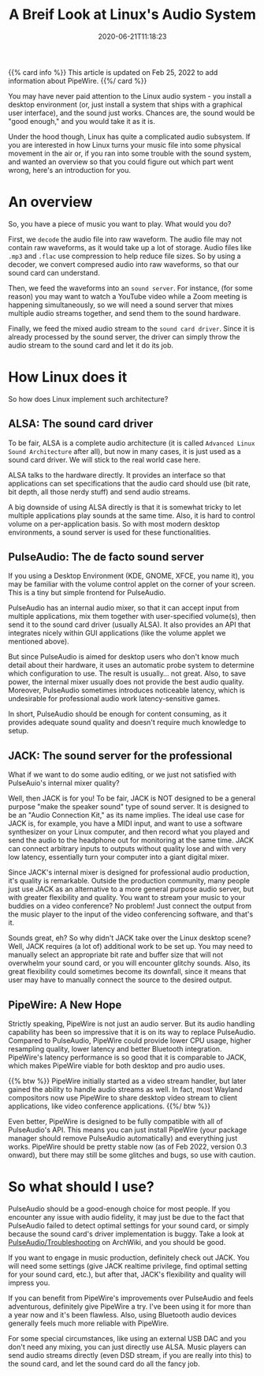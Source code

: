 #+STARTUP: indent
#+TITLE: A Breif Look at Linux's Audio System
#+DESCRIPTION: In case you wonder how Linux turn ones and zeros into shaky air.
#+DATE: 2020-06-21T11:18:23
#+TAGS[]: linux audio
#+LICENSE: cc-sa

{{% card info %}}
This article is updated on Feb 25, 2022 to add information about PipeWire.
{{%/ card %}}

You may have never paid attention to the Linux audio system - you install a desktop environment (or, just install a system that ships with a graphical user interface), and the sound just works. Chances are, the sound would be "good enough," and you would take it as it is.

Under the hood though, Linux has quite a complicated audio subsystem. If you are interested in how Linux turns your music file into some physical movement in the air or, if you ran into some trouble with the sound system, and wanted an overview so that you could figure out which part went wrong, here's an introduction for you.

* An overview
So, you have a piece of music you want to play. What would you do?

First, we ~decode~ the audio file into raw waveform. The audio file may not contain raw waveforms, as it would take up a lot of storage. Audio files like =.mp3= and =.flac= use compression to help reduce file sizes. So by using a decoder, we convert compresed audio into raw waveforms, so that our sound card can understand.

Then, we feed the waveforms into an ~sound server~. For instance, (for some reason) you may want to watch a YouTube video while a Zoom meeting is happening simultaneously, so we will need a sound server that mixes multiple audio streams together, and send them to the sound hardware.

Finally, we feed the mixed audio stream to the ~sound card driver~. Since it is already processed by the sound server, the driver can simply throw the audio stream to the sound card and let it do its job.

* How Linux does it
So how does Linux implement such architecture?

** ALSA: The sound card driver
To be fair, ALSA is a complete audio architecture (it is called =Advanced Linux Sound Architecture= after all), but now in many cases, it is just used as a sound card driver. We will stick to the real world case here.

ALSA talks to the hardware directly. It provides an interface so that applications can set specifications that the audio card should use (bit rate, bit depth, all those nerdy stuff) and send audio streams.

A big downside of using ALSA directly is that it is somewhat tricky to let multiple applications play sounds at the same time. Also, it is hard to control volume on a per-application basis. So with most modern desktop environments, a sound server is used for these functionalities.

** PulseAudio: The de facto sound server
If you using a Desktop Environment (KDE, GNOME, XFCE, you name it), you may be familiar with the volume control applet on the corner of your screen. This is a tiny but simple frontend for PulseAudio.

PulseAudio has an internal audio mixer, so that it can accept input from multiple applications, mix them together with user-specified volume(s), then send it to the sound card driver (usually ALSA). It also provides an API that integrates nicely within GUI applications (like the volume applet we mentioned above).

But since PulseAudio is aimed for desktop users who don't know much detail about their hardware, it uses an automatic probe system to determine which configuration to use. The result is usually... not great. Also, to save power, the internal mixer usually does not provide the best audio quality. Moreover, PulseAudio sometimes introduces noticeable latency, which is undesirable for professional audio work latency-sensitive games.

In short, PulseAudio should be enough for content consuming, as it provides adequate sound quality and doesn't require much knowledge to setup.

** JACK: The sound server for the professional
What if we want to do some audio editing, or we just not satisfied with PulseAuio's internal mixer quality?

Well, then JACK is for you! To be fair, JACK is NOT designed to be a general purpose "make the speaker sound" type of sound server. It is designed to be an "Audio Connection Kit," as its name implies. The ideal use case for JACK is, for example, you have a MIDI input, and want to use a software synthesizer on your Linux computer, and then record what you played and send the audio to the headphone out for monitoring at the same time. JACK can connect arbitrary inputs to outputs without quality lose and with very low latency, essentially turn your computer into a giant digital mixer.

Since JACK's internal mixer is designed for professional audio production, it's quality is remarkable. Outside the production community, many people just use JACK as an alternative to a more general purpose audio server, but with greater flexibility and quality. You want to stream your music to your buddies on a video conference? No problem! Just connect the output from the music player to the input of the video conferencing software, and that's it.

Sounds great, eh? So why didn't JACK take over the Linux desktop scene? Well, JACK requires (a lot of) additional work to be set up. You may need to manually select an appropriate bit rate and buffer size that will not overwhelm your sound card, or you will encounter glitchy sounds. Also, its great flexibility could sometimes become its downfall, since it means that user may have to manually connect the source to the desired output.

** PipeWire: A New Hope
Strictly speaking, PipeWire is not just an audio server. But its audio handling capability has been so impressive that it is on its way to replace PulseAudio. Compared to PulseAudio, PipeWire could provide lower CPU usage, higher resampling quality, lower latency and better Bluetooth integration. PipeWire's latency performance is so good that it is comparable to JACK, which makes PipeWire viable for both desktop and pro audio uses.

{{% btw %}}
PipeWire initially started as a video stream handler, but later gained the ability to handle audio streams as well. In fact, most Wayland compositors now use PipeWire to share desktop video stream to client applications, like video conference applications.
{{%/ btw %}}

Even better, PipeWire is designed to be fully compatible with all of PulseAudio's API. This means you can just install PipeWire (your package manager should remove PulseAudio automatically) and everything just works. PipeWire should be pretty stable now (as of Feb 2022, version 0.3 onward), but there may still be some glitches and bugs, so use with caution.

* So what should I use?
PulseAudio should be a good-enough choice for most people. If you encounter any issue with audio fidelity, it may just be due to the fact that PulseAudio failed to detect optimal settings for your sound card, or simply because the sound card's driver implementation is buggy. Take a look at [[https://wiki.archlinux.org/index.php/PulseAudio/Troubleshooting#Audio_quality][PulseAudio/Troubleshooting]] on ArchWiki, and you should be good.

If you want to engage in music production, definitely check out JACK. You will need some settings (give JACK realtime privilege, find optimal setting for your sound card, etc.), but after that, JACK's flexibility and quality will impress you.

If you can benefit from PipeWire's improvements over PulseAudio and feels adventurous, definitely give PipeWire a try. I've been using it for more than a year now and it's been flawless. Also, using Bluetooth audio devices generally feels much more reliable with PipeWire.

For some special circumstances, like using an external USB DAC and you don't need any mixing, you can just directly use ALSA. Music players can send audio streams directly (even DSD stream, if you are really into this) to the sound card, and let the sound card do all the fancy job.
